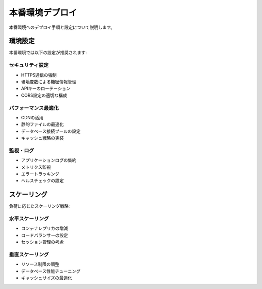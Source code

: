 本番環境デプロイ
================

本番環境へのデプロイ手順と設定について説明します。

環境設定
--------

本番環境では以下の設定が推奨されます:

セキュリティ設定
~~~~~~~~~~~~~~~~

* HTTPS通信の強制
* 環境変数による機密情報管理
* APIキーのローテーション
* CORS設定の適切な構成

パフォーマンス最適化
~~~~~~~~~~~~~~~~~~~~

* CDNの活用
* 静的ファイルの最適化
* データベース接続プールの設定
* キャッシュ戦略の実装

監視・ログ
~~~~~~~~~~

* アプリケーションログの集約
* メトリクス監視
* エラートラッキング
* ヘルスチェックの設定

スケーリング
------------

負荷に応じたスケーリング戦略:

水平スケーリング
~~~~~~~~~~~~~~~~

* コンテナレプリカの増減
* ロードバランサーの設定
* セッション管理の考慮

垂直スケーリング
~~~~~~~~~~~~~~~~

* リソース制限の調整
* データベース性能チューニング
* キャッシュサイズの最適化
